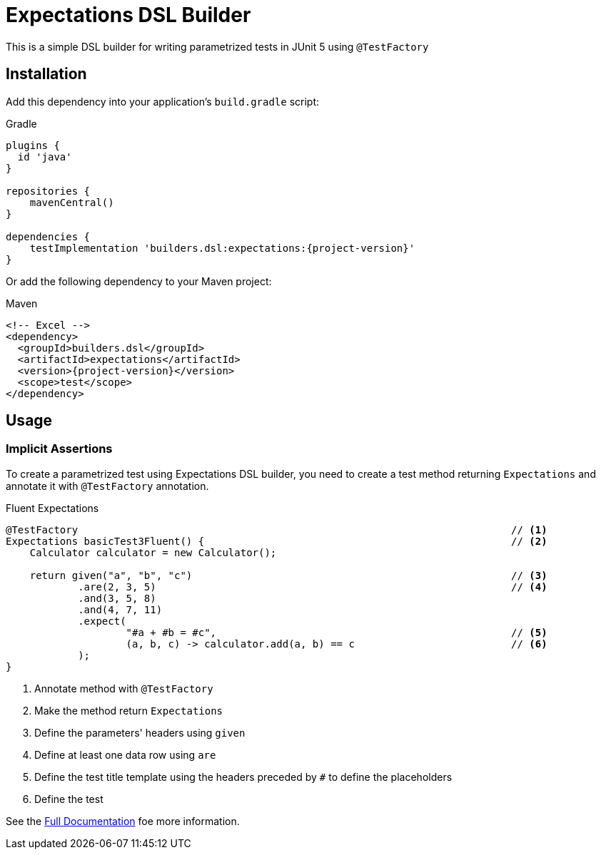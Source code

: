 = Expectations DSL Builder

This is a simple DSL builder for writing parametrized tests in JUnit 5 using `@TestFactory`

== Installation

Add this dependency into your application's `build.gradle` script:

[source,indent=0,subs='attributes']
.Gradle
----
plugins {
  id 'java'
}

repositories {
    mavenCentral()
}

dependencies {
    testImplementation 'builders.dsl:expectations:{project-version}'
}

----

Or add the following dependency to your Maven project:

[source,xml,indent=0,subs='verbatim,attributes']
.Maven
----
<!-- Excel -->
<dependency>
  <groupId>builders.dsl</groupId>
  <artifactId>expectations</artifactId>
  <version>{project-version}</version>
  <scope>test</scope>
</dependency>
----

== Usage

=== Implicit Assertions
To create a parametrized test using Expectations DSL builder, you need to create a test method returning `Expectations` and annotate it with `@TestFactory` annotation.

[source,java,indent=0,subs='verbatim,attributes']
.Fluent Expectations
----
    @TestFactory                                                                        // <1>
    Expectations basicTest3Fluent() {                                                   // <2>
        Calculator calculator = new Calculator();

        return given("a", "b", "c")                                                     // <3>
                .are(2, 3, 5)                                                           // <4>
                .and(3, 5, 8)
                .and(4, 7, 11)
                .expect(
                        "#a + #b = #c",                                                 // <5>
                        (a, b, c) -> calculator.add(a, b) == c                          // <6>
                );
    }
----
<1> Annotate method with `@TestFactory`
<2> Make the method return `Expectations`
<3> Define the parameters' headers using `given`
<4> Define at least one data row using `are`
<5> Define the test title template using the headers preceded by `#` to define the placeholders
<6> Define the test


See the link:http://expectations.dsl.builders/[Full Documentation] foe more information.

